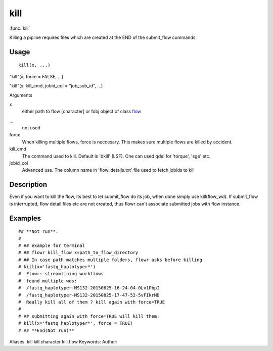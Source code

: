 .. Generated by rtd (read the docs package in R)
   please do not edit by hand.







kill
===============

:func:`kill`

Killing a pipline requires files which are created at the END of the submit_flow commands.

Usage
""""""""""""""""""
::

 kill(x, ...)

"kill"(x, force = FALSE, ...)

"kill"(x, kill_cmd, jobid_col = "job_sub_id", ...)

Arguments

x
    either path to flow [character] or fobj object of class `flow <flow.html>`_
...
    not used
force
    When killing multiple flows, force is neccesary. This makes sure multiple flows are killed by accident.
kill_cmd
    The command used to kill. Default is 'bkill' (LSF). One can used qdel for 'torque', 'sge' etc.
jobid_col
    Advanced use. The column name in 'flow_details.txt' file used to fetch jobids to kill


Description
""""""""""""""""""

Even if you want to kill the flow, its best to let submit_flow do its job, when done simply use kill(flow_wd).
If submit_flow is interrupted, flow detail files etc are not created, thus flowr can't associate submitted jobs with flow instance.


Examples
""""""""""""""""""
::

 ## **Not run**: 
 # 
 # ## example for terminal
 # ## flowr kill_flow x=path_to_flow_directory
 # ## In case path matches multiple folders, flowr asks before killing
 # kill(x='fastq_haplotyper*')
 #  Flowr: streamlining workflows
 #  found multiple wds:
 #  /fastq_haplotyper-MS132-20150825-16-24-04-0Lv1PbpI
 #  /fastq_haplotyper-MS132-20150825-17-47-52-5vFIkrMD
 #  Really kill all of them ? kill again with force=TRUE
 # 
 # ## submitting again with force=TRUE will kill them:
 # kill(x='fastq_haplotyper*', force = TRUE)
 # ## **End(Not run)**
 
Aliases:
kill
kill.character
kill.flow
Keywords:
Author:


